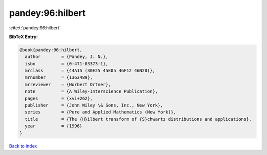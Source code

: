 pandey:96:hilbert
=================

:cite:t:`pandey:96:hilbert`

**BibTeX Entry:**

.. code-block:: bibtex

   @book{pandey:96:hilbert,
     author        = {Pandey, J. N.},
     isbn          = {0-471-03373-1},
     mrclass       = {44A15 (30E25 45E05 46F12 46N20)},
     mrnumber      = {1363489},
     mrreviewer    = {Norbert Ortner},
     note          = {A Wiley-Interscience Publication},
     pages         = {xvi+262},
     publisher     = {John Wiley \& Sons, Inc., New York},
     series        = {Pure and Applied Mathematics (New York)},
     title         = {The {H}ilbert transform of {S}chwartz distributions and applications},
     year          = {1996}
   }

`Back to index <../By-Cite-Keys.html>`_
